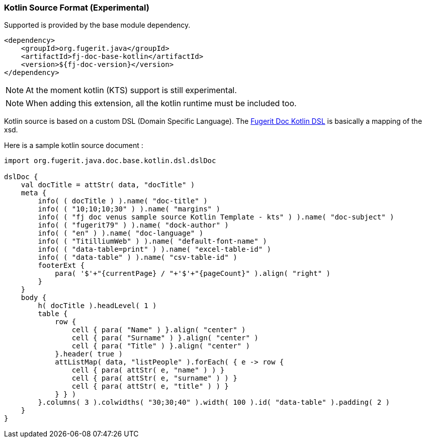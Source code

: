 [#doc-format-entry-point-kotlin]
=== Kotlin Source Format (Experimental)


Supported is provided by the base module dependency.

[source,xml]
----
<dependency>
    <groupId>org.fugerit.java</groupId>
    <artifactId>fj-doc-base-kotlin</artifactId>
    <version>${fj-doc-version}</version>
</dependency>
----

NOTE: At the moment kotlin (KTS) support is still experimental.

NOTE: When adding this extension, all the kotlin runtime must be included too.

Kotlin source is based on a custom DSL (Domain Specific Language).
The link:https://github.com/fugerit-org/fj-doc-ext-kotlin/blob/main/src/main/java/org/fugerit/java/doc/base/kotlin/dsl/dslDoc.kt[Fugerit Doc Kotlin DSL] is basically a mapping of the xsd.

Here is a sample kotlin source document :

[source,kts]
----
import org.fugerit.java.doc.base.kotlin.dsl.dslDoc

dslDoc {
    val docTitle = attStr( data, "docTitle" )
    meta {
        info( ( docTitle ) ).name( "doc-title" )
        info( ( "10;10;10;30" ) ).name( "margins" )
        info( ( "fj doc venus sample source Kotlin Template - kts" ) ).name( "doc-subject" )
        info( ( "fugerit79" ) ).name( "dock-author" )
        info( ( "en" ) ).name( "doc-language" )
        info( ( "TitilliumWeb" ) ).name( "default-font-name" )
        info( ( "data-table=print" ) ).name( "excel-table-id" )
        info( ( "data-table" ) ).name( "csv-table-id" )
        footerExt {
            para( '$'+"{currentPage} / "+'$'+"{pageCount}" ).align( "right" )
        }
    }
    body {
        h( docTitle ).headLevel( 1 )
        table {
            row {
                cell { para( "Name" ) }.align( "center" )
                cell { para( "Surname" ) }.align( "center" )
                cell { para( "Title" ) }.align( "center" )
            }.header( true )
            attListMap( data, "listPeople" ).forEach( { e -> row {
                cell { para( attStr( e, "name" ) ) }
                cell { para( attStr( e, "surname" ) ) }
                cell { para( attStr( e, "title" ) ) }
            } } )
        }.columns( 3 ).colwidths( "30;30;40" ).width( 100 ).id( "data-table" ).padding( 2 )
    }
}
----
